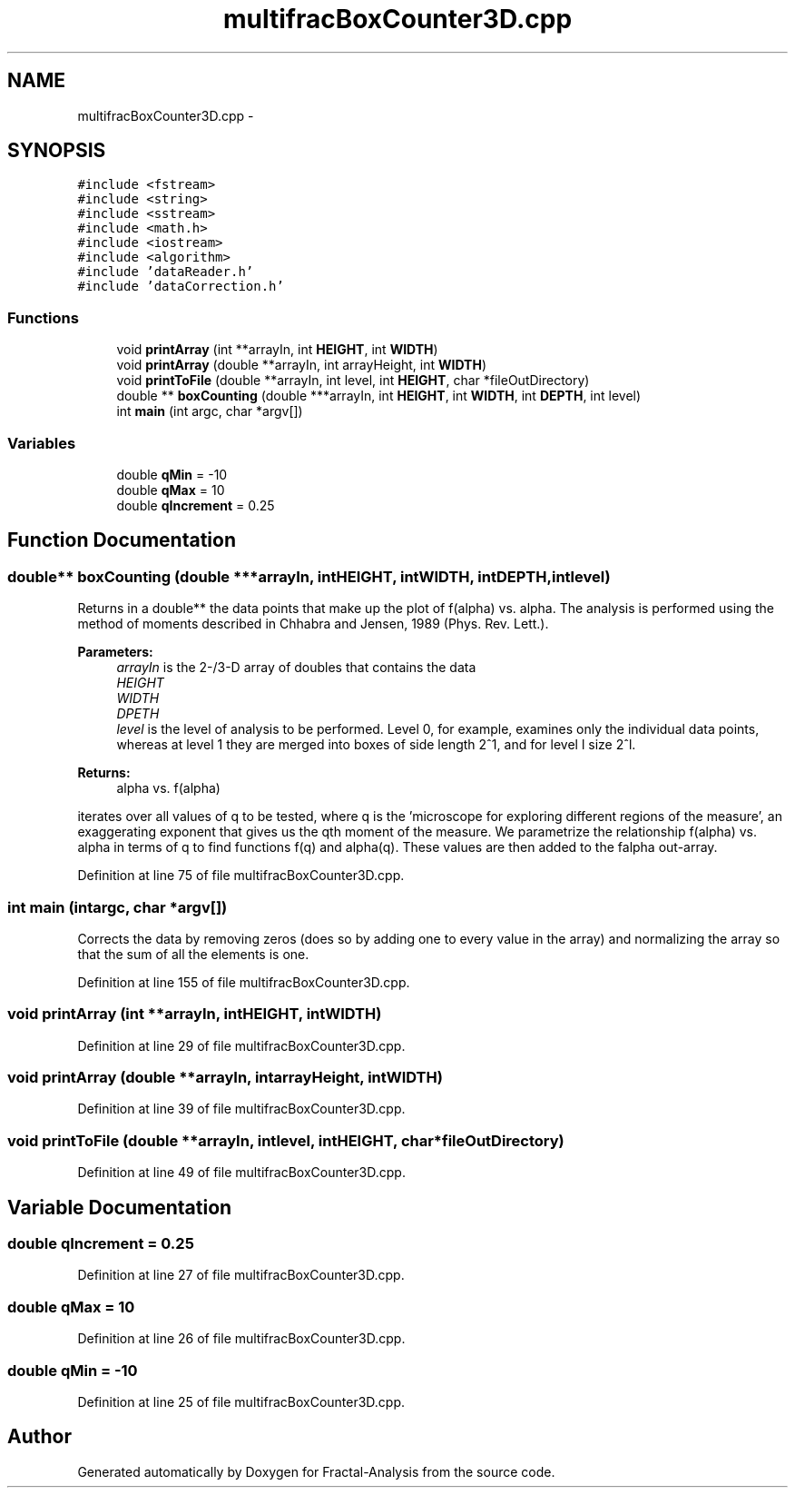 .TH "multifracBoxCounter3D.cpp" 3 "Sun Jul 21 2013" "Fractal-Analysis" \" -*- nroff -*-
.ad l
.nh
.SH NAME
multifracBoxCounter3D.cpp \- 
.SH SYNOPSIS
.br
.PP
\fC#include <fstream>\fP
.br
\fC#include <string>\fP
.br
\fC#include <sstream>\fP
.br
\fC#include <math\&.h>\fP
.br
\fC#include <iostream>\fP
.br
\fC#include <algorithm>\fP
.br
\fC#include 'dataReader\&.h'\fP
.br
\fC#include 'dataCorrection\&.h'\fP
.br

.SS "Functions"

.in +1c
.ti -1c
.RI "void \fBprintArray\fP (int **arrayIn, int \fBHEIGHT\fP, int \fBWIDTH\fP)"
.br
.ti -1c
.RI "void \fBprintArray\fP (double **arrayIn, int arrayHeight, int \fBWIDTH\fP)"
.br
.ti -1c
.RI "void \fBprintToFile\fP (double **arrayIn, int level, int \fBHEIGHT\fP, char *fileOutDirectory)"
.br
.ti -1c
.RI "double ** \fBboxCounting\fP (double ***arrayIn, int \fBHEIGHT\fP, int \fBWIDTH\fP, int \fBDEPTH\fP, int level)"
.br
.ti -1c
.RI "int \fBmain\fP (int argc, char *argv[])"
.br
.in -1c
.SS "Variables"

.in +1c
.ti -1c
.RI "double \fBqMin\fP = -10"
.br
.ti -1c
.RI "double \fBqMax\fP = 10"
.br
.ti -1c
.RI "double \fBqIncrement\fP = 0\&.25"
.br
.in -1c
.SH "Function Documentation"
.PP 
.SS "double** boxCounting (double ***arrayIn, intHEIGHT, intWIDTH, intDEPTH, intlevel)"
Returns in a double** the data points that make up the plot of f(alpha) vs\&. alpha\&. The analysis is performed using the method of moments described in Chhabra and Jensen, 1989 (Phys\&. Rev\&. Lett\&.)\&. 
.PP
\fBParameters:\fP
.RS 4
\fIarrayIn\fP is the 2-/3-D array of doubles that contains the data 
.br
\fIHEIGHT\fP 
.br
\fIWIDTH\fP 
.br
\fIDPETH\fP 
.br
\fIlevel\fP is the level of analysis to be performed\&. Level 0, for example, examines only the individual data points, whereas at level 1 they are merged into boxes of side length 2^1, and for level l size 2^l\&. 
.RE
.PP
\fBReturns:\fP
.RS 4
alpha vs\&. f(alpha) 
.RE
.PP
iterates over all values of q to be tested, where q is the 'microscope for exploring different regions of the measure', an exaggerating exponent that gives us the qth moment of the measure\&. We parametrize the relationship f(alpha) vs\&. alpha in terms of q to find functions f(q) and alpha(q)\&. These values are then added to the falpha out-array\&.
.PP
Definition at line 75 of file multifracBoxCounter3D\&.cpp\&.
.SS "int main (intargc, char *argv[])"
Corrects the data by removing zeros (does so by adding one to every value in the array) and normalizing the array so that the sum of all the elements is one\&.
.PP
Definition at line 155 of file multifracBoxCounter3D\&.cpp\&.
.SS "void printArray (int **arrayIn, intHEIGHT, intWIDTH)"

.PP
Definition at line 29 of file multifracBoxCounter3D\&.cpp\&.
.SS "void printArray (double **arrayIn, intarrayHeight, intWIDTH)"

.PP
Definition at line 39 of file multifracBoxCounter3D\&.cpp\&.
.SS "void printToFile (double **arrayIn, intlevel, intHEIGHT, char *fileOutDirectory)"

.PP
Definition at line 49 of file multifracBoxCounter3D\&.cpp\&.
.SH "Variable Documentation"
.PP 
.SS "double qIncrement = 0\&.25"

.PP
Definition at line 27 of file multifracBoxCounter3D\&.cpp\&.
.SS "double qMax = 10"

.PP
Definition at line 26 of file multifracBoxCounter3D\&.cpp\&.
.SS "double qMin = -10"

.PP
Definition at line 25 of file multifracBoxCounter3D\&.cpp\&.
.SH "Author"
.PP 
Generated automatically by Doxygen for Fractal-Analysis from the source code\&.

